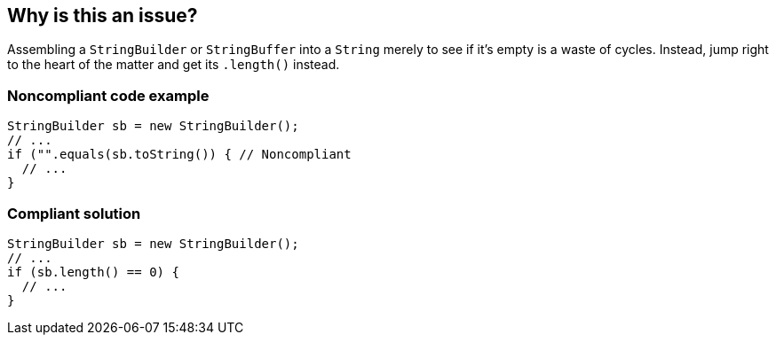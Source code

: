 == Why is this an issue?

Assembling a ``++StringBuilder++`` or ``++StringBuffer++`` into a ``++String++`` merely to see if it's empty is a waste of cycles. Instead, jump right to the heart of the matter and get its ``++.length()++`` instead.


=== Noncompliant code example

[source,java]
----
StringBuilder sb = new StringBuilder();
// ...
if ("".equals(sb.toString()) { // Noncompliant
  // ...
}
----


=== Compliant solution

[source,java]
----
StringBuilder sb = new StringBuilder();
// ...
if (sb.length() == 0) {
  // ...
}
----


ifdef::env-github,rspecator-view[]

'''
== Implementation Specification
(visible only on this page)

=== Message

Test "xxx.length()" against 0 to see if "xxx" is empty.


endif::env-github,rspecator-view[]
